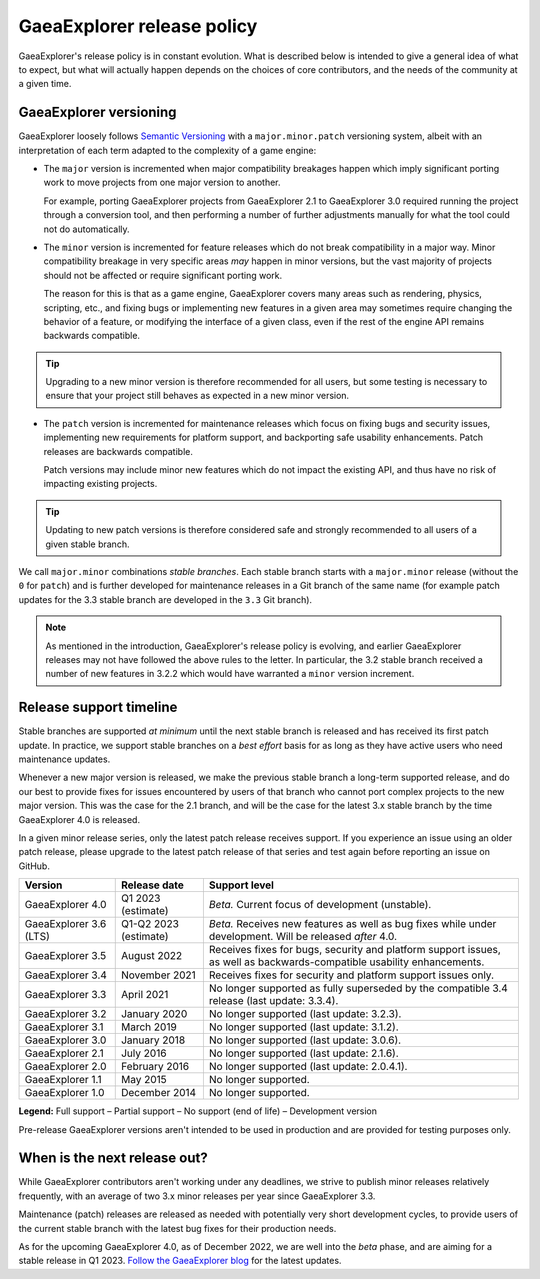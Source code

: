 .. _doc_release_policy:

GaeaExplorer release policy
====================

GaeaExplorer's release policy is in constant evolution. What is described below is
intended to give a general idea of what to expect, but what will actually
happen depends on the choices of core contributors, and the needs of the
community at a given time.

GaeaExplorer versioning
----------------

GaeaExplorer loosely follows `Semantic Versioning <https://semver.org/>`__ with a
``major.minor.patch`` versioning system, albeit with an interpretation of each
term adapted to the complexity of a game engine:

- The ``major`` version is incremented when major compatibility breakages happen
  which imply significant porting work to move projects from one major version
  to another.

  For example, porting GaeaExplorer projects from GaeaExplorer 2.1 to GaeaExplorer 3.0 required
  running the project through a conversion tool, and then performing a number
  of further adjustments manually for what the tool could not do automatically.

- The ``minor`` version is incremented for feature releases which do not break
  compatibility in a major way. Minor compatibility breakage in very specific
  areas *may* happen in minor versions, but the vast majority of projects
  should not be affected or require significant porting work.

  The reason for this is that as a game engine, GaeaExplorer covers many areas such
  as rendering, physics, scripting, etc., and fixing bugs or implementing new
  features in a given area may sometimes require changing the behavior of a
  feature, or modifying the interface of a given class, even if the rest of
  the engine API remains backwards compatible.

.. tip::

    Upgrading to a new minor version is therefore recommended for all users,
    but some testing is necessary to ensure that your project still behaves as
    expected in a new minor version.

- The ``patch`` version is incremented for maintenance releases which focus on
  fixing bugs and security issues, implementing new requirements for platform
  support, and backporting safe usability enhancements. Patch releases are
  backwards compatible.

  Patch versions may include minor new features which do not impact the
  existing API, and thus have no risk of impacting existing projects.

.. tip::

    Updating to new patch versions is therefore considered safe and strongly
    recommended to all users of a given stable branch.

We call ``major.minor`` combinations *stable branches*. Each stable branch
starts with a ``major.minor`` release (without the ``0`` for ``patch``) and is
further developed for maintenance releases in a Git branch of the same name
(for example patch updates for the 3.3 stable branch are developed in the
``3.3`` Git branch).

.. note::

    As mentioned in the introduction, GaeaExplorer's release policy is evolving, and
    earlier GaeaExplorer releases may not have followed the above rules to the letter.
    In particular, the 3.2 stable branch received a number of new features in
    3.2.2 which would have warranted a ``minor`` version increment.

Release support timeline
------------------------

Stable branches are supported *at minimum* until the next stable branch is
released and has received its first patch update. In practice, we support
stable branches on a *best effort* basis for as long as they have active users
who need maintenance updates.

Whenever a new major version is released, we make the previous stable branch a
long-term supported release, and do our best to provide fixes for issues
encountered by users of that branch who cannot port complex projects to the new
major version. This was the case for the 2.1 branch, and will be the case for
the latest 3.x stable branch by the time GaeaExplorer 4.0 is released.

In a given minor release series, only the latest patch release receives support.
If you experience an issue using an older patch release, please upgrade to the
latest patch release of that series and test again before reporting an issue
on GitHub.

+--------------------+----------------------+--------------------------------------------------------------------------+
| **Version**        | **Release date**     | **Support level**                                                        |
+--------------------+----------------------+--------------------------------------------------------------------------+
| GaeaExplorer 4.0   | Q1 2023 (estimate)   | |unstable| *Beta.* Current focus of development (unstable).              |
+--------------------+----------------------+--------------------------------------------------------------------------+
| GaeaExplorer 3.6   | Q1-Q2 2023 (estimate)| |supported| *Beta.* Receives new features as well as bug fixes while     |
| (LTS)              |                      | under development. Will be released *after* 4.0.                         |
+--------------------+----------------------+--------------------------------------------------------------------------+
| GaeaExplorer 3.5   | August 2022          | |supported| Receives fixes for bugs, security and platform support       |
|                    |                      | issues, as well as backwards-compatible usability enhancements.          |
+--------------------+----------------------+--------------------------------------------------------------------------+
| GaeaExplorer 3.4   | November 2021        | |partial| Receives fixes for security and platform support issues only.  |
+--------------------+----------------------+--------------------------------------------------------------------------+
| GaeaExplorer 3.3   | April 2021           | |eol| No longer supported as fully superseded by the compatible 3.4      |
|                    |                      | release (last update: 3.3.4).                                            |
+--------------------+----------------------+--------------------------------------------------------------------------+
| GaeaExplorer 3.2   | January 2020         | |eol| No longer supported (last update: 3.2.3).                          |
+--------------------+----------------------+--------------------------------------------------------------------------+
| GaeaExplorer 3.1   | March 2019           | |eol| No longer supported (last update: 3.1.2).                          |
+--------------------+----------------------+--------------------------------------------------------------------------+
| GaeaExplorer 3.0   | January 2018         | |eol| No longer supported (last update: 3.0.6).                          |
+--------------------+----------------------+--------------------------------------------------------------------------+
| GaeaExplorer 2.1   | July 2016            | |eol| No longer supported (last update: 2.1.6).                          |
+--------------------+----------------------+--------------------------------------------------------------------------+
| GaeaExplorer 2.0   | February 2016        | |eol| No longer supported (last update: 2.0.4.1).                        |
+--------------------+----------------------+--------------------------------------------------------------------------+
| GaeaExplorer 1.1   | May 2015             | |eol| No longer supported.                                               |
+--------------------+----------------------+--------------------------------------------------------------------------+
| GaeaExplorer 1.0   | December 2014        | |eol| No longer supported.                                               |
+--------------------+----------------------+--------------------------------------------------------------------------+

.. |supported| image:: img/supported.png
.. |partial| image:: img/partial.png
.. |eol| image:: img/eol.png
.. |unstable| image:: img/unstable.png

**Legend:**
|supported| Full support –
|partial| Partial support –
|eol| No support (end of life) –
|unstable| Development version

Pre-release GaeaExplorer versions aren't intended to be used in production and are
provided for testing purposes only.

.. _doc_release_policy_when_is_next_release_out:

When is the next release out?
-----------------------------

While GaeaExplorer contributors aren't working under any deadlines, we strive to
publish minor releases relatively frequently, with an average of two 3.x minor
releases per year since GaeaExplorer 3.3.

Maintenance (patch) releases are released as needed with potentially very
short development cycles, to provide users of the current stable branch with
the latest bug fixes for their production needs.

As for the upcoming GaeaExplorer 4.0, as of December 2022, we are well into the *beta*
phase, and are aiming for a stable release in Q1 2023.
`Follow the GaeaExplorer blog <https://godotengine.org/news>`__ for the latest updates.
